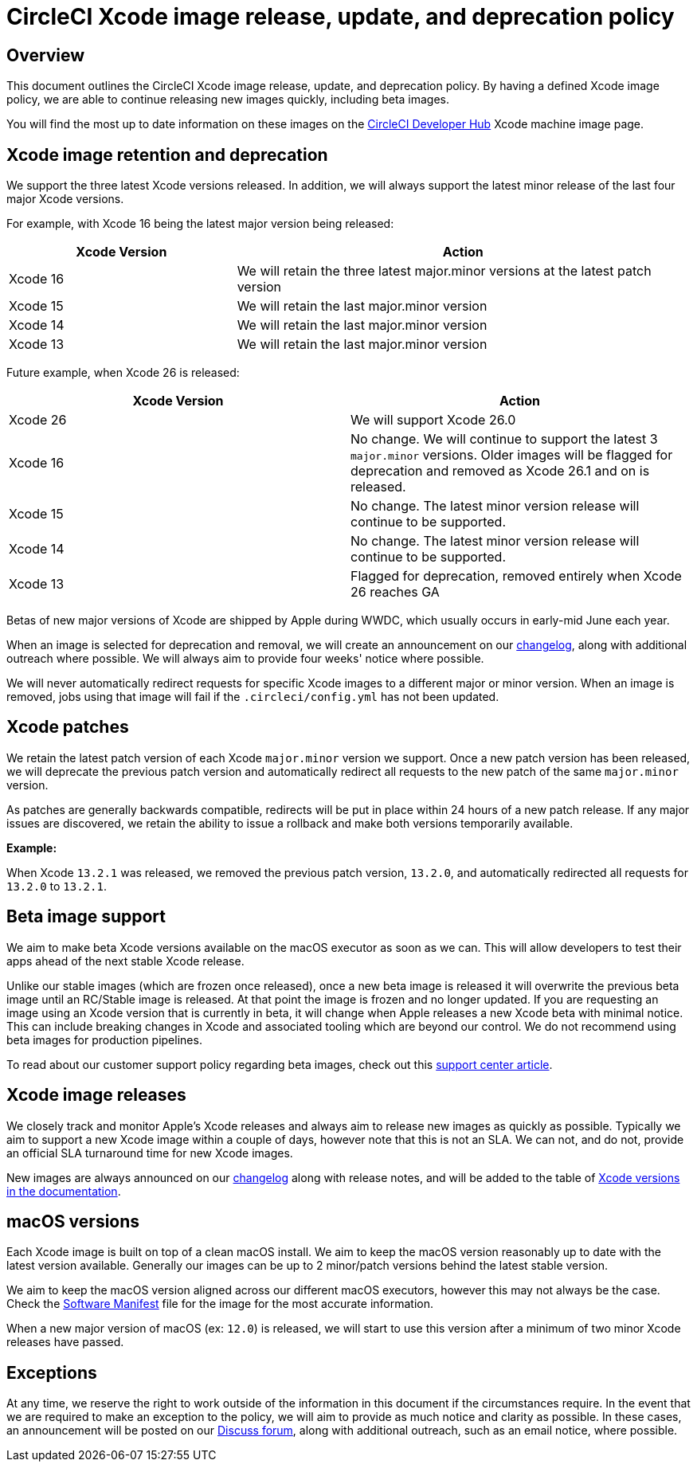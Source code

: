 = CircleCI Xcode image release, update, and deprecation policy
:page-platform: Cloud
:page-description: CircleCI Xcode Image Release, Update and Deprecation Policy
:experimental:

[#overview]
== Overview

This document outlines the CircleCI Xcode image release, update, and deprecation policy. By having a defined Xcode image policy, we are able to continue releasing new images quickly, including beta images.

You will find the most up to date information on these images on the link:https://circleci.com/developer/machine/image/xcode[CircleCI Developer Hub] Xcode machine image page.

[#xcode-image-retention-and-deprecation]
== Xcode image retention and deprecation

We support the three latest Xcode versions released. In addition, we will always support the latest minor release of the last four major Xcode versions.

For example, with Xcode 16 being the latest major version being released:

[cols="1,2", options="header"]
|===
| Xcode Version | Action

| Xcode 16
| We will retain the three latest major.minor versions at the latest patch version

| Xcode 15
| We will retain the last major.minor version

| Xcode 14
| We will retain the last major.minor version

| Xcode 13
| We will retain the last major.minor version
|===

Future example, when Xcode 26 is released:

[cols=2*, options="header"]
|===
| Xcode Version | Action

| Xcode 26
| We will support Xcode 26.0

| Xcode 16
| No change. We will continue to support the latest 3 `major.minor` versions. Older images will be flagged for deprecation and removed as Xcode 26.1 and on is released.

| Xcode 15
| No change. The latest minor version release will continue to be supported.

| Xcode 14
| No change. The latest minor version release will continue to be supported.

| Xcode 13
| Flagged for deprecation, removed entirely when Xcode 26 reaches GA
|===

Betas of new major versions of Xcode are shipped by Apple during WWDC, which usually occurs in early-mid June each year.

When an image is selected for deprecation and removal, we will create an announcement on our link:https://circleci.com/changelog/[changelog], along with additional outreach where possible. We will always aim to provide four weeks' notice where possible.

We will never automatically redirect requests for specific Xcode images to a different major or minor version. When an image is removed, jobs using that image will fail if the `.circleci/config.yml` has not been updated.

[#xcode-patches]
== Xcode patches

We retain the latest patch version of each Xcode `major.minor` version we support. Once a new patch version has been released, we will deprecate the previous patch version and automatically redirect all requests to the new patch of the same `major.minor` version.

As patches are generally backwards compatible, redirects will be put in place within 24 hours of a new patch release. If any major issues are discovered, we retain the ability to issue a rollback and make both versions temporarily available.

*Example:*

When Xcode `13.2.1` was released, we removed the previous patch version, `13.2.0`, and automatically redirected all requests for `13.2.0` to `13.2.1`.

[#beta-image-support]
== Beta image support

We aim to make beta Xcode versions available on the macOS executor as soon as we can. This will allow developers to test their apps ahead of the next stable Xcode release.

Unlike our stable images (which are frozen once released), once a new beta image is released it will overwrite the previous beta image until an RC/Stable image is released. At that point the image is frozen and no longer updated. If you are requesting an image using an Xcode version that is currently in beta, it will change when Apple releases a new Xcode beta with minimal notice. This can include breaking changes in Xcode and associated tooling which are beyond our control. We do not recommend using beta images for production pipelines.

To read about our customer support policy regarding beta images, check out this link:https://support.circleci.com/hc/en-us/articles/360046930351-What-is-CircleCI-s-Xcode-Beta-Image-Support-Policy-[support center article].

[#xcode-image-releases]
== Xcode image releases

We closely track and monitor Apple's Xcode releases and always aim to release new images as quickly as possible. Typically we aim to support a new Xcode image within a couple of days, however note that this is not an SLA. We can not, and do not, provide an official SLA turnaround time for new Xcode images.

New images are always announced on our link:https://circleci.com/changelog/[changelog] along with release notes, and will be added to the table of xref:using-macos.adoc#supported-xcode-versions[Xcode versions in the documentation].

[#macos-versions]
== macOS versions

Each Xcode image is built on top of a clean macOS install. We aim to keep the macOS version reasonably up to date with the latest version available. Generally our images can be up to 2 minor/patch versions behind the latest stable version.

We aim to keep the macOS version aligned across our different macOS executors, however this may not always be the case. Check the xref:test:testing-ios.adoc#supported-xcode-versions[Software Manifest] file for the image for the most accurate information.

When a new major version of macOS (ex: `12.0`) is released, we will start to use this version after a minimum of two minor Xcode releases have passed.

[#exceptions]
== Exceptions

At any time, we reserve the right to work outside of the information in this document if the circumstances require. In the event that we are required to make an exception to the policy, we will aim to provide as much notice and clarity as possible. In these cases, an announcement will be posted on our link:https://discuss.circleci.com/c/announcements/39[Discuss forum], along with additional outreach, such as an email notice, where possible.

